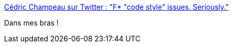 :jbake-type: post
:jbake-status: published
:jbake-title: Cédric Champeau sur Twitter : "F* "code style" issues. Seriously."
:jbake-tags: code,programming,citation,critique,_mois_sept.,_année_2019
:jbake-date: 2019-09-24
:jbake-depth: ../
:jbake-uri: shaarli/1569311644000.adoc
:jbake-source: https://nicolas-delsaux.hd.free.fr/Shaarli?searchterm=https%3A%2F%2Ftwitter.com%2FCedricChampeau%2Fstatus%2F1176135464962666498&searchtags=code+programming+citation+critique+_mois_sept.+_ann%C3%A9e_2019
:jbake-style: shaarli

https://twitter.com/CedricChampeau/status/1176135464962666498[Cédric Champeau sur Twitter : "F* "code style" issues. Seriously."]

Dans mes bras !
